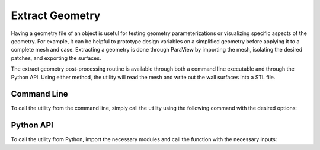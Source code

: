 .. _paraview_extract_geometry:

Extract Geometry
================

Having a geometry file of an object is useful for testing geometry parameterizations or visualizing specific aspects of the geometry.
For example, it can be helpful to prototype design variables on a simplified geometry before applying it to a complete mesh and case.
Extracting a geometry is done through ParaView by importing the mesh, isolating the desired patches, and exporting the surfaces.

The extract geometry post-processing routine is available through both a command line executable and through the Python API.
Using either method, the utility will read the mesh and write out the wall surfaces into a STL file.

Command Line
------------

To call the utility from the command line, simply call the utility using the following command with the desired options:

.. argparse::
   :filename: postprocessing/paraview/geometry.py
   :func: extract_geometry_parser
   :prog: extract_geometry

Python API
----------

To call the utility from Python, import the necessary modules and call the function with the necessary inputs:

.. autoapifunction:: postprocessing.paraview.geometry.extract_geometry
   :noindex:

